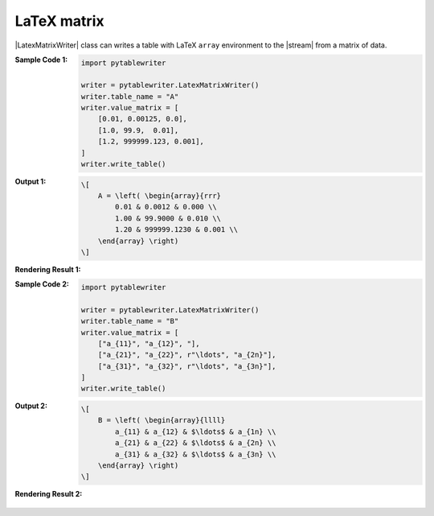 .. _example-latex-matrix-writer:

LaTeX matrix
-------------------------------------------
|LatexMatrixWriter| class can writes a table 
with LaTeX ``array`` environment to the |stream| from a matrix of data.

:Sample Code 1:
    .. code-block:: python

        import pytablewriter

        writer = pytablewriter.LatexMatrixWriter()
        writer.table_name = "A"
        writer.value_matrix = [
            [0.01, 0.00125, 0.0],
            [1.0, 99.9,  0.01],
            [1.2, 999999.123, 0.001],
        ]
        writer.write_table()

:Output 1:
    .. code-block:: TeX

        \[
            A = \left( \begin{array}{rrr}
                0.01 & 0.0012 & 0.000 \\
                1.00 & 99.9000 & 0.010 \\
                1.20 & 999999.1230 & 0.001 \\
            \end{array} \right)
        \]

:Rendering Result 1:
    .. figure:: ss/latex_matrix_num.png
       :scale: 100%
       :alt: latex_matrix_num


:Sample Code 2:
    .. code-block:: python

        import pytablewriter

        writer = pytablewriter.LatexMatrixWriter()
        writer.table_name = "B"
        writer.value_matrix = [
            ["a_{11}", "a_{12}", "],
            ["a_{21}", "a_{22}", r"\ldots", "a_{2n}"],
            ["a_{31}", "a_{32}", r"\ldots", "a_{3n}"],
        ]
        writer.write_table()

:Output 2:
    .. code-block:: TeX

        \[
            B = \left( \begin{array}{llll}
                a_{11} & a_{12} & $\ldots$ & a_{1n} \\
                a_{21} & a_{22} & $\ldots$ & a_{2n} \\
                a_{31} & a_{32} & $\ldots$ & a_{3n} \\
            \end{array} \right)
        \]

:Rendering Result 2:
    .. figure:: ss/latex_matrix_var.png
       :scale: 100%
       :alt: latex_matrix_var
